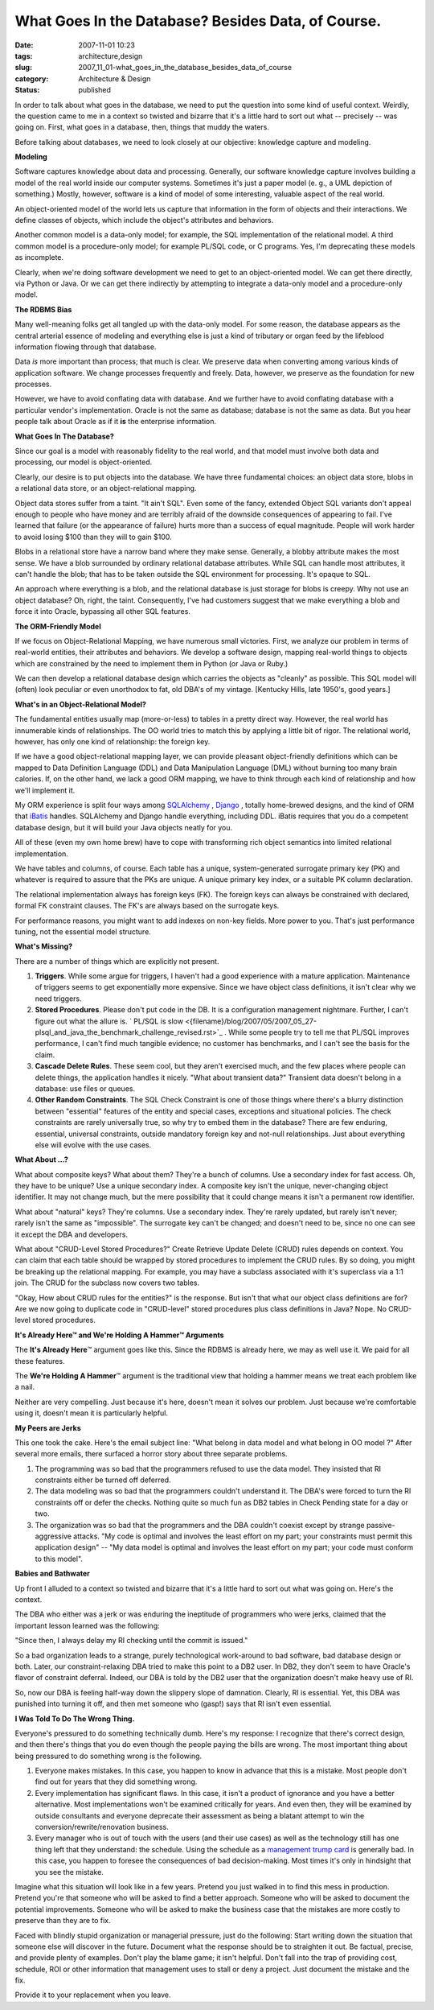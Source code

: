 What Goes In the Database?  Besides Data, of Course.
====================================================

:date: 2007-11-01 10:23
:tags: architecture,design
:slug: 2007_11_01-what_goes_in_the_database_besides_data_of_course
:category: Architecture & Design
:status: published







In order to talk about what goes in the database, we need to put the question into some kind of useful context.  Weirdly, the question came to me in a context so twisted and bizarre that it's a little hard to sort out what -- precisely -- was going on.  First, what goes in a database, then, things that muddy the waters.



Before talking about databases, we need to look closely at our objective: knowledge capture and modeling.



:strong:`Modeling`



Software captures knowledge about data and processing.  Generally, our software knowledge capture involves building a model of the real world inside our computer systems.  Sometimes it's just a paper model (e. g., a UML depiction of something.)  Mostly, however, software is a kind of model of some interesting, valuable aspect of the real world.



An object-oriented model of the world lets us capture that information in the form of objects and their interactions.  We define classes of objects, which include the object's attributes and behaviors.



Another common model is a data-only model; for example, the SQL implementation of the relational model.  A third common model is a procedure-only model; for example PL/SQL code, or C programs.  Yes, I'm deprecating these models as incomplete.



Clearly, when we're doing software development we need to get to an object-oriented model.  We can get there directly, via Python or Java.  Or we can get there indirectly by attempting to integrate a data-only model and a procedure-only model.



:strong:`The RDBMS Bias`



Many well-meaning folks get all tangled up with the data-only model.  For some reason, the database appears as the central arterial essence of modeling and everything else is just a kind of tributary or organ feed by the lifeblood information flowing through that database.



Data :emphasis:`is`  more important than process; that much is clear.  We preserve data when converting among various kinds of application software.  We change processes frequently and freely.  Data, however, we preserve as the foundation for new processes.



However, we have to avoid conflating data with database.  And we further have to avoid conflating database with a particular vendor's implementation.  Oracle is not the same as database; database is not the same as data.  But you hear people talk about Oracle as if it :strong:`is`  the enterprise information.



:strong:`What Goes In The Database?`



Since our goal is a model with reasonably fidelity to the real world, and that model must involve both data and processing, our model is object-oriented.



Clearly, our desire is to put objects into the database.  We have three fundamental choices: an object data store, blobs in a relational data store, or an object-relational mapping.



Object data stores suffer from a taint.  "It ain't SQL".  Even some of the fancy, extended Object SQL variants don't appeal enough to people who have money and are terribly afraid of the downside consequences of appearing to fail.  I've learned that failure (or the appearance of failure) hurts more than a success of equal magnitude.  People will work harder to avoid losing $100 than they will to gain $100.



Blobs in a relational store have a narrow band where they make sense.  Generally, a blobby attribute makes the most sense.  We have a blob surrounded by ordinary relational database attributes.  While SQL can handle most attributes, it can't handle the blob; that has to be taken outside the SQL environment for processing.  It's opaque to SQL.  



An approach where everything is a blob, and the relational database is just storage for blobs is creepy.  Why not use an object database?  Oh, right, the taint.  Consequently, I've had customers suggest that we make everything a blob and force it into Oracle, bypassing all other SQL features.  



:strong:`The ORM-Friendly Model`



If we focus on Object-Relational Mapping, we have numerous small victories.  First, we analyze our problem in terms of real-world entities, their attributes and behaviors.  We develop a software design, mapping real-world things to objects which are constrained by the need to implement them in Python (or Java or Ruby.)  



We can then develop a relational database design which carries the objects as "cleanly" as possible.  This SQL model will (often) look peculiar or even unorthodox to fat, old DBA's of my vintage.  [Kentucky Hills, late 1950's, good years.]



:strong:`What's in an Object-Relational Model?`



The fundamental entities usually map (more-or-less) to tables in a pretty direct way.  However, the real world has innumerable kinds of relationships.  The OO world tries to match this by applying a little bit of rigor.  The relational world, however, has only one kind of relationship: the foreign key.



If we have a good object-relational mapping layer, we can provide pleasant object-friendly definitions which can be mapped to Data Definition Language (DDL) and Data Manipulation Language (DML) without burning too many brain calories.  If, on the other hand, we lack a good ORM mapping, we have to think through each kind of relationship and how we'll implement it.



My ORM experience is split four ways among `SQLAlchemy <http://www.sqlalchemy.org/>`_ , `Django <http://www.djangoproject.com/documentation/model-api/>`_ , totally home-brewed designs, and the kind of ORM that `iBatis <http://ibatis.apache.org/>`_  handles.  SQLAlchemy and Django handle everything, including DDL.  iBatis requires that you do a competent database design, but it will build your Java objects neatly for you.



All of these (even my own home brew) have to cope with transforming rich object semantics into limited relational implementation.



We have tables and columns, of course.  Each table has a unique, system-generated surrogate primary key (PK) and whatever is required to assure that the PKs are unique.  A unique primary key index, or a suitable PK column declaration.



The relational implementation always has foreign keys (FK).  The foreign keys can always be constrained with declared, formal FK constraint clauses.  The FK's are always based on the surrogate keys.



For performance reasons, you might want to add indexes on non-key fields.  More power to you.  That's just performance tuning, not the essential model structure.



:strong:`What's Missing?`



There are a number of things which are explicitly not present.



1.  :strong:`Triggers`.  While some argue for triggers, I haven't had a good experience with a mature application.  Maintenance of triggers seems to get exponentially more expensive.  Since we have object class definitions, it isn't clear why we need triggers.



2.  :strong:`Stored Procedures`.  Please don't put code in the DB.  It is a configuration management nightmare.  Further, I can't figure out what the allure is. ` PL/SQL is slow <{filename}/blog/2007/05/2007_05_27-plsql_and_java_the_benchmark_challenge_revised.rst>`_ .  While some people try to tell me that PL/SQL improves performance, I can't find much tangible evidence; no customer has benchmarks, and I can't see the basis for the claim.



3.  :strong:`Cascade Delete Rules`.  These seem cool, but they aren't exercised much, and the few places where people can delete things, the application handles it nicely.  "What about transient data?"  Transient data doesn't belong in a database: use files or queues.



4.  :strong:`Other Random Constraints`.  The SQL Check Constraint is one of those things where there's a blurry distinction between "essential" features of the entity and special cases, exceptions and situational policies.  The check constraints are rarely universally true, so why try to embed them in the database?  There are few enduring, essential, universal constraints, outside mandatory foreign key and not-null relationships.  Just about everything else will evolve with the use cases.



:strong:`What About ...?`



What about composite keys?  What about them?  They're a bunch of columns.  Use a secondary index for fast access.  Oh, they have to be unique?  Use a unique secondary index.  A composite key isn't the unique, never-changing object identifier.  It may not change much, but the mere possibility that it could change means it isn't a permanent row identifier.



What about "natural" keys?  They're columns.  Use a secondary index.  They're rarely updated, but rarely isn't never; rarely isn't the same as "impossible".  The surrogate key can't be changed; and doesn't need to be, since no one can see it except the DBA and developers.



What about "CRUD-Level Stored Procedures?"  Create Retrieve Update Delete (CRUD) rules depends on context.  You can claim that each table should be wrapped by stored procedures to implement the CRUD rules.  By so doing, you might be breaking up the relational mapping.  For example, you may have a subclass associated with it's superclass via a 1:1 join.  The CRUD for the subclass now covers two tables.



"Okay, How about CRUD rules for the entities?" is the response.  But isn't that what our object class definitions are for?  Are we now going to duplicate code in "CRUD-level" stored procedures plus class definitions in Java?  Nope.  No CRUD-level stored procedures.



:strong:`It's Already Here™ and We're Holding A Hammer™ Arguments`



The :strong:`It's Already Here`\ ™ argument goes like this.  Since the RDBMS is already here, we may as well use it.  We paid for all these features.



The :strong:`We're Holding A Hammer`\ ™ argument is the traditional view that holding a hammer means we treat each problem like a nail.  



Neither are very compelling.  Just because it's here, doesn't mean it solves our problem.  Just because we're comfortable using it, doesn't mean it is particularly helpful.



:strong:`My Peers are Jerks`



This one took the cake.  Here's the email subject line: "What belong in data model and what belong in OO model ?"  After several more emails, there surfaced a horror story about three separate problems.



1.  The programming was so bad that the programmers refused to use the data model.  They insisted that RI constraints either be turned off deferred.



2.  The data modeling was so bad that the programmers couldn't understand it.  The DBA's were forced to turn the RI constraints off or defer the checks.  Nothing quite so much fun as DB2 tables in Check Pending state for a day or two.



3.  The organization was so bad that the programmers and the DBA couldn't coexist except by strange passive-aggressive attacks.  "My code is optimal and involves the least effort on my part; your constraints must permit this application design" -- "My data model is optimal and involves the least effort on my part; your code must conform to this model".



:strong:`Babies and Bathwater`



Up front I alluded to a context so twisted and bizarre that it's a little hard to sort out what was going on.  Here's the context.



The DBA who either was a jerk or was enduring the ineptitude of programmers who were jerks, claimed that the important lesson learned was the following:



"Since then, I always delay my RI checking until the commit is issued."



So a bad organization leads to a strange, purely technological work-around to bad software, bad database design or both.  Later, our constraint-relaxing DBA tried to make this point to a DB2 user.  In DB2, they don't seem to have Oracle's flavor of constraint deferral.  Indeed, our DBA is told by the DB2 user that the organization doesn't make heavy use of RI.



So, now our DBA is feeling half-way down the slippery slope of damnation.  Clearly, RI is essential.  Yet, this DBA was punished into turning it off, and then met someone who (gasp!) says that RI isn't even essential.



:strong:`I Was Told To Do The Wrong Thing.`



Everyone's pressured to do something technically dumb.  Here's my response:  I recognize that there's correct design, and then there's things that you do even though the people paying the bills are wrong.  The most important thing about being pressured to do something wrong is the following.



1.  Everyone makes mistakes.  In this case, you happen to know in advance that this is a mistake.  Most people don't find out for years that they did something wrong.



2.  Every implementation has significant flaws.  In this case, it isn't a product of ignorance and you have a better alternative.  Most implementations won't be examined critically for years.  And even then, they will be examined by outside consultants and everyone deprecate their assessment as being a blatant attempt to win the conversion/rewrite/renovation business.



3.  Every manager who is out of touch with the users (and their use cases) as well as the technology still has one thing left that they understand: the schedule.  Using the schedule as a `management trump card <{filename}/blog/2005/09/2005_09_15-essay_11_management_trump_cards.rst>`_  is generally bad.  In this case, you happen to foresee the consequences of bad decision-making.  Most times it's only in hindsight that you see the mistake.



Imagine what this situation will look like in a few years.  Pretend you just walked in to find this mess in production.  Pretend you're that someone who will be asked to find a better approach.  Someone who will be asked to document the potential improvements.  Someone who will be asked to make the business case that the mistakes are more costly to preserve than they are to fix.



Faced with blindly stupid organization or managerial pressure, just do the following:  Start writing down the situation that someone else will discover in the future.  Document what the response should be to straighten it out.  Be factual, precise, and provide plenty of examples.  Don't play the blame game; it isn't helpful.  Don't fall into the trap of providing cost, schedule, ROI or other information that management uses to stall or deny a project.  Just document the mistake and the fix.



Provide it to your replacement when you leave.




